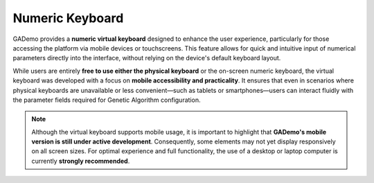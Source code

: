 *****************
Numeric Keyboard
*****************

.. image:: ../_static/keyboard.png
   :alt: Navbar
   :width: 400px
   :align: center


GADemo provides a **numeric virtual keyboard** designed to enhance the user experience, particularly for those accessing the platform via mobile devices or touchscreens. This feature allows for quick and intuitive input of numerical parameters directly into the interface, without relying on the device's default keyboard layout.

While users are entirely **free to use either the physical keyboard** or the on-screen numeric keyboard, the virtual keyboard was developed with a focus on **mobile accessibility and practicality**. It ensures that even in scenarios where physical keyboards are unavailable or less convenient—such as tablets or smartphones—users can interact fluidly with the parameter fields required for Genetic Algorithm configuration.

.. note::

   Although the virtual keyboard supports mobile usage, it is important to highlight that **GADemo's mobile version is still under active development**. Consequently, some elements may not yet display responsively on all screen sizes. For optimal experience and full functionality, the use of a desktop or laptop computer is currently **strongly recommended**.

